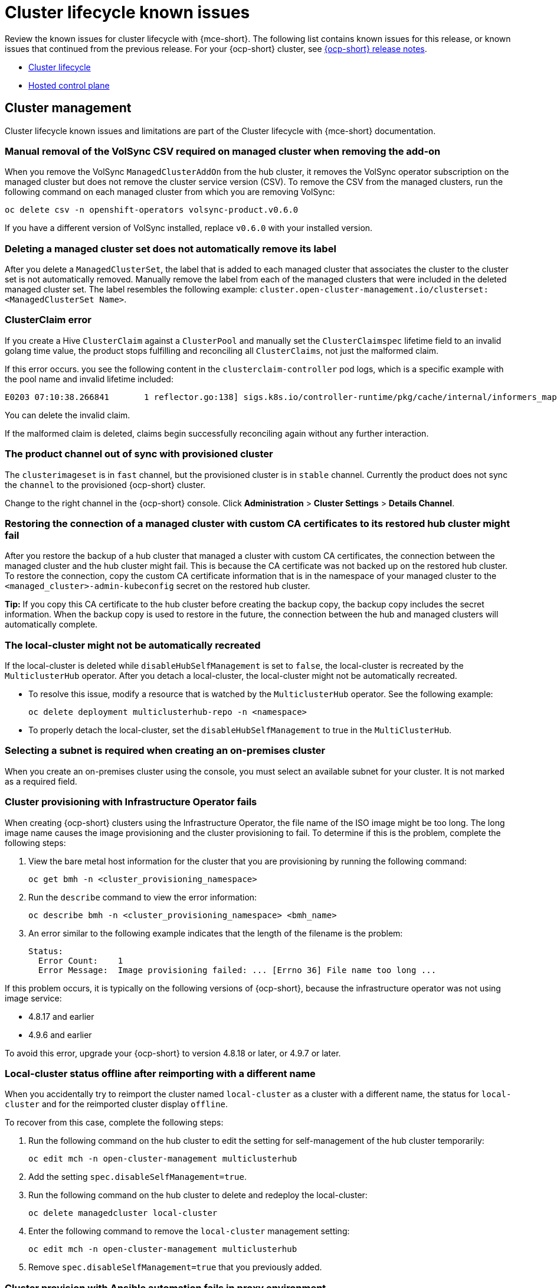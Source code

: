 [#known-issues-cluster]
= Cluster lifecycle known issues

////
Please follow this format:

Title of known issue, be sure to match header and make title, header unique

Hidden comment: Release: #issue
Known issue process and when to write:

- Doesn't work the way it should
- Straightforward to describe
- Good to know before getting started
- Quick workaround, of any
- Applies to most, if not all, users
- Something that is likely to be fixed next release (never preannounce)
- Always comment with the issue number and version: //2.4:19417
- Link to customer BugZilla ONLY if it helps; don't link to internal BZs and GH issues.

Or consider a troubleshooting topic.
////

Review the known issues for cluster lifecycle with {mce-short}. The following list contains known issues for this release, or known issues that continued from the previous release. For your {ocp-short} cluster, see link:https://access.redhat.com/documentation/en-us/openshift_container_platform/4.12[{ocp-short} release notes].

* <<cluster-lifecycle-issues-mce,Cluster lifecycle>>
* <<hosted-control-plane-mce,Hosted control plane>>

[#cluster-lifecycle-issues-mce]
== Cluster management

Cluster lifecycle known issues and limitations are part of the Cluster lifecycle with {mce-short} documentation.

[#volsync-remove-csv-managed]
=== Manual removal of the VolSync CSV required on managed cluster when removing the add-on
//2.5:21356

When you remove the VolSync `ManagedClusterAddOn` from the hub cluster, it removes the VolSync operator subscription on the managed cluster but does not remove the cluster service version (CSV). To remove the CSV from the managed clusters, run the following command on each managed cluster from which you are removing VolSync:

----
oc delete csv -n openshift-operators volsync-product.v0.6.0
----

If you have a different version of VolSync installed, replace `v0.6.0` with your installed version. 

[#clusterset-label-not-removed]
=== Deleting a managed cluster set does not automatically remove its label
//2.5:20727

After you delete a `ManagedClusterSet`, the label that is added to each managed cluster that associates the cluster to the cluster set is not automatically removed. Manually remove the label from each of the managed clusters that were included in the deleted managed cluster set. The label resembles the following example: `cluster.open-cluster-management.io/clusterset:<ManagedClusterSet Name>`.

[#hive-cluster-claim]
=== ClusterClaim error
//2.5:19968

If you create a Hive `ClusterClaim` against a `ClusterPool` and manually set the `ClusterClaimspec` lifetime field to an invalid golang time value, the product stops fulfilling and reconciling all `ClusterClaims`, not just the malformed claim.  

If this error occurs. you see the following content in the `clusterclaim-controller` pod logs, which is a specific example with the pool name and invalid lifetime included:

----
E0203 07:10:38.266841       1 reflector.go:138] sigs.k8s.io/controller-runtime/pkg/cache/internal/informers_map.go:224: Failed to watch *v1.ClusterClaim: failed to list *v1.ClusterClaim: v1.ClusterClaimList.Items: []v1.ClusterClaim: v1.ClusterClaim.v1.ClusterClaim.Spec: v1.ClusterClaimSpec.Lifetime: unmarshalerDecoder: time: unknown unit "w" in duration "1w", error found in #10 byte of ...|time":"1w"}},{"apiVe|..., bigger context ...|clusterPoolName":"policy-aas-hubs","lifetime":"1w"}},{"apiVersion":"hive.openshift.io/v1","kind":"Cl|...
----

You can delete the invalid claim.

If the malformed claim is deleted, claims begin successfully reconciling again without any further interaction.

[#clusterimageset-fast-channel]
=== The product channel out of sync with provisioned cluster
//2.4:17790

The `clusterimageset` is in `fast` channel, but the provisioned cluster is in `stable` channel. Currently the product does not sync the `channel` to the provisioned {ocp-short} cluster. 

Change to the right channel in the {ocp-short} console. Click **Administration** > **Cluster Settings** > **Details Channel**.

[#ca-certificate-hub-restore]
=== Restoring the connection of a managed cluster with custom CA certificates to its restored hub cluster might fail
//2.4:19481

After you restore the backup of a hub cluster that managed a cluster with custom CA certificates, the connection between the managed cluster and the hub cluster might fail. This is because the CA certificate was not backed up on the restored hub cluster. To restore the connection, copy the custom CA certificate information that is in the namespace of your managed cluster to the `<managed_cluster>-admin-kubeconfig` secret on the restored hub cluster. 

**Tip:** If you copy this CA certificate to the hub cluster before creating the backup copy, the backup copy includes the secret information. When the backup copy is used to restore in the future, the connection between the hub and managed clusters will automatically complete. 

[#local-cluster-auto]
=== The local-cluster might not be automatically recreated
//2.4:17790

If the local-cluster is deleted while `disableHubSelfManagement` is set to `false`, the local-cluster is recreated by the `MulticlusterHub` operator. After you detach a local-cluster, the local-cluster might not be automatically recreated. 

- To resolve this issue, modify a resource that is watched by the `MulticlusterHub` operator. See the following example:

+
----
oc delete deployment multiclusterhub-repo -n <namespace>
----

- To properly detach the local-cluster, set the `disableHubSelfManagement` to true in the `MultiClusterHub`.  

[#subnet-required-on-prem-clust-create]
=== Selecting a subnet is required when creating an on-premises cluster
//2.4:18387

When you create an on-premises cluster using the console, you must select an available subnet for your cluster. It is not marked as a required field. 

[#iso-image-name-too-long]
=== Cluster provisioning with Infrastructure Operator fails
//2.4:17411

When creating {ocp-short} clusters using the Infrastructure Operator, the file name of the ISO image might be too long. The long image name causes the image provisioning and the cluster provisioning to fail. To determine if this is the problem, complete the following steps: 

. View the bare metal host information for the cluster that you are provisioning by running the following command: 
+
----
oc get bmh -n <cluster_provisioning_namespace>
----

. Run the `describe` command to view the error information:
+
----
oc describe bmh -n <cluster_provisioning_namespace> <bmh_name>
----

. An error similar to the following example indicates that the length of the filename is the problem: 
+
----
Status:
  Error Count:    1
  Error Message:  Image provisioning failed: ... [Errno 36] File name too long ...
----

If this problem occurs, it is typically on the following versions of {ocp-short}, because the infrastructure operator was not using image service:

* 4.8.17 and earlier
* 4.9.6 and earlier

To avoid this error, upgrade your {ocp-short} to version 4.8.18 or later, or 4.9.7 or later.

[#cluster-local-offline-reimport]
=== Local-cluster status offline after reimporting with a different name
//2.4:16977

When you accidentally try to reimport the cluster named `local-cluster` as a cluster with a different name, the status for `local-cluster` and for the reimported cluster display `offline`.

To recover from this case, complete the following steps:

. Run the following command on the hub cluster to edit the setting for self-management of the hub cluster temporarily:
+
----
oc edit mch -n open-cluster-management multiclusterhub
----

. Add the setting `spec.disableSelfManagement=true`.

. Run the following command on the hub cluster to delete and redeploy the local-cluster:
+
----
oc delete managedcluster local-cluster
----

. Enter the following command to remove the `local-cluster` management setting: 
+
----
oc edit mch -n open-cluster-management multiclusterhub
----

. Remove `spec.disableSelfManagement=true` that you previously added.

[#cluster-provision-fails-ansible-proxy]
=== Cluster provision with Ansible automation fails in proxy environment
//2.4:17659

An Automation template that is configured to automatically provision a managed cluster might fail when both of the following conditions are met: 

* The hub cluster has cluster-wide proxy enabled. 
* The {aap-short} can only be reached through the proxy.

[#klusterlet-operator-version-same-as-cluster]
=== Version of the klusterlet operator must be the same as the hub cluster
//2.4:17219

If you import a managed cluster by installing the klusterlet operator, the version of the klusterlet operator must be the same as the version of the hub cluster or the klusterlet operator will not work.

[#no-delete-cluster-namespace-before-remove-cluster]
=== Cannot delete managed cluster namespace manually
//2.3:13474

You cannot delete the namespace of a managed cluster manually. The managed cluster namespace is automatically deleted after the managed cluster is detached. If you delete the managed cluster namespace manually before the managed cluster is detached, the managed cluster shows a continuous terminating  status after you delete the managed cluster. To delete this terminating managed cluster, manually remove the finalizers from the managed cluster that you detached.

[#hub-managed-clusters-clock]
=== Hub cluster and managed clusters clock not synced
// 2.1:5636

Hub cluster and manage cluster time might become out-of-sync, displaying in the console `unknown` and eventually `available` within a few minutes. Ensure that the {ocp-short} hub cluster time is configured correctly. See link:https://docs.openshift.com/container-platform/4.13/installing/install_config/installing-customizing.html[Customizing nodes].

[#importing-certain-versions-of-ibm-red-hat-openshift-kubernetes-service-clusters-is-not-supported]
=== Importing certain versions of IBM {ocp-short} Kubernetes Service clusters is not supported
// 1.0.0:2179

You cannot import IBM {ocp-short} Kubernetes Service version 3.11 clusters.
Later versions of IBM OpenShift Kubernetes Service are supported.

[#automatic-secret-updates-for-provisioned-clusters-is-not-supported]
=== Automatic secret updates for provisioned clusters is not supported
// 2.0.0:3702

When you change your cloud provider access key on the cloud provider side, you also need to update the corresponding credential for this cloud provider on the console of {mce-short}. This is required when your credentials expire on the cloud provider where the managed cluster is hosted and you try to delete the managed cluster.

[#node-information-from-the-managed-cluster-cannot-be-viewed-in-search]
=== Node information from the managed cluster cannot be viewed in search
// 2.0.2:4598

Search maps RBAC for resources in the hub cluster. Depending on user RBAC settings, users might not see node data from the managed cluster. Results from search might be different from what is displayed on the _Nodes_ page for a cluster.

[#cluster-might-not-be-destroyed]
=== Process to destroy a cluster does not complete
// 2.1.0:4748

When you destroy a managed cluster, the status continues to display `Destroying` after one hour, and the cluster is not destroyed. To resolve this issue complete the following steps:

. Manually ensure that there are no orphaned resources on your cloud, and that all of the provider resources that are associated with the managed cluster are cleaned up.

. Open the `ClusterDeployment` information for the managed cluster that is being removed by entering the following command:
+
----
oc edit clusterdeployment/<mycluster> -n <namespace>
----
+
Replace `_mycluster_` with the name of the managed cluster that you are destroying.
+
Replace `_namespace_` with the namespace of the managed cluster.

. Remove the `hive.openshift.io/deprovision` finalizer to forcefully stop the process that is trying to clean up the cluster resources in the cloud.

. Save your changes and verify that `ClusterDeployment` is gone.

. Manually remove the namespace of the managed cluster by running the following command:
+
----
oc delete ns <namespace>
----
+
Replace `_namespace_` with the namespace of the managed cluster.

[#no-upgrade-os-on-osd]
=== Cannot upgrade {ocp-short} managed clusters on {ocp-short} Dedicated with the console
// 2.2.0:8922

You cannot use the {product-title-short} console to upgrade {ocp-short} managed clusters that are in the {ocp-short} Dedicated environment.

[#work-manager-addon-search]
=== Work manager add-on search details
//2.3.0: 13715

The search details page for a certain resource on a certain managed cluster might fail. You must ensure that the work-manager add-on in the managed cluster is in `Available` status before you can search.

[#non-ocp-logs]
=== Non-{ocp} managed clusters must have LoadBalancer enabled
//2.4:15705

Both {ocp} and non-{ocp-short} clusters support the pod log feature, however non-{ocp-short} clusters require `LoadBalancer` to be enabled to use the feature. Complete the following steps to enable `LoadBalancer`:

. Cloud providers have different `LoadBalancer` configurations. Visit your cloud provider documentation for more information. 
. Verify if `LoadBalancer` is enabled on your {product-title-short} by checking the `loggingEndpoint` in the status of `managedClusterInfo`. 
. Run the following command to check if the `loggingEndpoint.IP` or `loggingEndpoint.Host` has a valid IP address or host name:
+
----
oc get managedclusterinfo <clusterName> -n <clusterNamespace> -o json | jq -r '.status.loggingEndpoint'
----

For more information about the `LoadBalancer` types, see the _Service_ page in the link:https://kubernetes.io/docs/concepts/services-networking/service[Kubernetes documentation.]

[#hypershift-proxy-install-not-supported-ocp-410z]
=== {ocp-short} 4.10.z does not support hosted control plane clusters with proxy configuration
// 2.6:25156

When you create a hosting service cluster with a cluster-wide proxy configuration on {ocp-short} 4.10.z, the `nodeip-configuration.service` service does not start on the worker nodes.

[#provision-ocp-411-azure-fails]
=== Cannot provision {ocp-short} 4.11 cluster on Azure

Provisioning an {ocp-short} 4.11 cluster on Azure fails due to an authentication operator timeout error. To work around the issue, use a different worker node type in the `install-config.yaml` file or set the `vmNetworkingType` parameter to `Basic`. See the following `install-config.yaml` example:

[source,yaml]
----
compute:
- hyperthreading: Enabled
  name: 'worker'
  replicas: 3
  platform:
    azure:
      type:  Standard_D2s_v3
      osDisk:
        diskSizeGB: 128
      vmNetworkingType: 'Basic'
----

[#client-cannot-reach-ipxe-script]
=== Client cannot reach iPXE script
//2.6:25157

iPXE is an open source network boot firmware. See link:https://ipxe.org/[iPXE] for more details.

When booting a node, the URL length limitation in some DHCP servers cuts off the `ipxeScript` URL in the `InfraEnv` custom resource definition, resulting in the following error message in the console:

`no bootable devices`

To work around the issue, complete the following steps:

. Apply the `InfraEnv` custom resource definition when using an assisted installation to expose the `bootArtifacts`, which might resemble the following file:
+
----
status:
  agentLabelSelector:
    matchLabels:
      infraenvs.agent-install.openshift.io: qe2
  bootArtifacts:
    initrd: https://assisted-image-service-multicluster-engine.redhat.com/images/0000/pxe-initrd?api_key=0000000&arch=x86_64&version=4.11
    ipxeScript: https://assisted-service-multicluster-engine.redhat.com/api/assisted-install/v2/infra-envs/00000/downloads/files?api_key=000000000&file_name=ipxe-script
    kernel: https://mirror.openshift.com/pub/openshift-v4/x86_64/dependencies/rhcos/4.11/latest/rhcos-live-kernel-x86_64
    rootfs: https://mirror.openshift.com/pub/openshift-v4/x86_64/dependencies/rhcos/4.11/latest/rhcos-live-rootfs.x86_64.img
----

. Create a proxy server to expose the `bootArtifacts` with short URLs.

. Copy the `bootArtifacts` and add them them to the proxy by running the following commands:
+
----
for artifact in oc get infraenv qe2 -ojsonpath="{.status.bootArtifacts}" | jq ". | keys[]" | sed "s/\"//g"
do curl -k oc get infraenv qe2 -ojsonpath="{.status.bootArtifacts.${artifact}}"` -o $artifact 
----

. Add the `ipxeScript` artifact proxy URL to the `bootp` parameter in `libvirt.xml`.

[#cannot-delete-clusterdeployment]
=== Cannot delete _ClusterDeployment_ after upgrading {product-title-short}

If you are using the removed BareMetalAssets API in {product-title-short} 2.6, the `ClusterDeployment` cannot be deleted after upgrading to {product-title-short} 2.7 because the BareMetalAssets API is bound to the `ClusterDeployment`.

To work around the issue, run the following command to remove the `finalizers` before upgrading to {product-title-short} 2.7:

----
oc patch clusterdeployment <clusterdeployment-name> -p '{"metadata":{"finalizers":null}}' --type=merge 
----

[#discon-disc-iso-cluster-no-install]
=== A cluster deployed in a disconnected environment by using the CIM service might not install
//2.7:ACM3209

When you deploy a cluster in a disconnected environment by using the Central Infrastructure Management service, the cluster nodes might not start installing. 

This issue occurs because the cluster uses a discovery ISO image that is created from the Red Hat Enterprise Linux CoreOS live ISO image that is shipped with {ocp-short} versions 4.12.0 through 4.12.2. The image contains a restrictive `/etc/containers/policy.json` file that requires signatures for images sourcing from `registry.redhat.io` and `registry.access.redhat.com`. In a disconnected environment, the images that are mirrored might not have the signatures mirrored, which results in the image pull failing for cluster nodes at discovery. The Agent image fails to connect with the cluster nodes, which causes communication with the assisted service to fail.

To work around this issue, apply an ignition override to the cluster that sets the `/etc/containers/policy.json` file to unrestrictive. The ignition override can be set in the `InfraEnv` custom resource definition. The following example shows an `InfraEnv` custom resource definition with the override:

[source.yaml]
----
apiVersion: agent-install.openshift.io/v1beta1
kind: InfraEnv
metadata:
  name: cluster
  namespace: cluster
spec:
  ignitionConfigOverride: '{"ignition":{"version":"3.2.0"},"storage":{"files":[{"path":"/etc/containers/policy.json","mode":420,"overwrite":true,"contents":{"source":"data:text/plain;charset=utf-8;base64,ewogICAgImRlZmF1bHQiOiBbCiAgICAgICAgewogICAgICAgICAgICAidHlwZSI6ICJpbnNlY3VyZUFjY2VwdEFueXRoaW5nIgogICAgICAgIH0KICAgIF0sCiAgICAidHJhbnNwb3J0cyI6CiAgICAgICAgewogICAgICAgICAgICAiZG9ja2VyLWRhZW1vbiI6CiAgICAgICAgICAgICAgICB7CiAgICAgICAgICAgICAgICAgICAgIiI6IFt7InR5cGUiOiJpbnNlY3VyZUFjY2VwdEFueXRoaW5nIn1dCiAgICAgICAgICAgICAgICB9CiAgICAgICAgfQp9"}}]}}' 
----

The following example shows the unrestrictive file that is created:
----
{
    "default": [
        {
            "type": "insecureAcceptAnything"
        }
    ],
    "transports": {
        "docker-daemon": {
        "": [
        {
            "type": "insecureAcceptAnything"
        }
        ]
    }
    }
}
----
 
After this setting is changed, the clusters install. 

[#deploy-managed-stuck-pending]
=== Managed cluster stuck in _Pending_ status after deployment
//2.8:ACM-5813

If the Assisted Installer agent starts slowy and you delpoy a managed cluster, the managed cluster might become stuck in the `Pending` status and not have any agent resources. You can work around the issue by disabling converged flow. Complete the following steps:

. Create the following ConfigMap on the hub cluster:
+
[source,yaml]
----
apiVersion: v1
kind: ConfigMap
metadata:
  name: my-assisted-service-config
  namespace: multicluster-engine
data:
  ALLOW_CONVERGED_FLOW: "false"
----

. Apply the ConfigMap by running the following command:
+
----
oc annotate --overwrite AgentServiceConfig agent unsupported.agent-install.openshift.io/assisted-service-configmap=my-assisted-service-config
----
 
[#hosted-control-plane-mce]
== Hosted control plane

[#console-hosted-pending-import]
=== Console displays hosted cluster as Pending import 
//2.7:25594

If the annotation and `ManagedCluster` name do not match, the console displays the cluster as `Pending import`. The cluster cannot be used by the {mce-short}. The same issue happens when there is no annotation and the `ManagedCluster` name does not match the `Infra-ID` value of the `HostedCluster` resource."

[#add-node-pool-duplicate-version]
=== Console might list the same version multiple times when adding a node pool to a hosted cluster 
//2.7:ACM-2664

When you use the console to add a new node pool to an existing hosted cluster, the same version of {ocp-short} might appear more than once in the list of options. You can select any instance in the list for the version that you want. 

[#custom-ingress-domain-limitation]
=== Custom _ingress_ domain is not applied correctly
//2.8:ACM-6279

You can specify a custom `ingress` domain by using the `ClusterDeployment` resource while installing a managed cluster, but the change is only applied after the installation by using `SyncSet`. As a result, the `spec` field in the `clusterdeployment.yaml` file uses the the custom `ingress` domain you specified, but the `status` still uses the default domain.